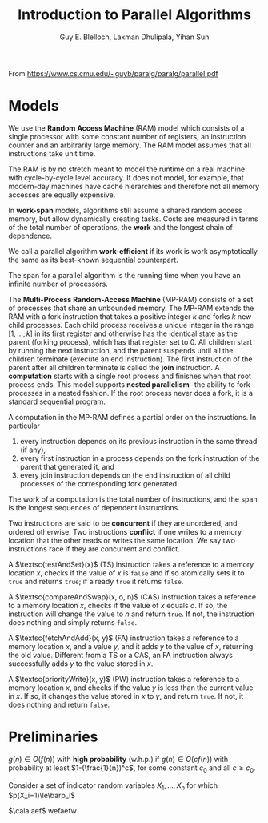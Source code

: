 #+TITLE: Introduction to Parallel Algorithms

#+AUTHOR: Guy E. Blelloch, Laxman Dhulipala, Yihan Sun

#+EXPORT_FILE_NAME: ../latex/IntroductionToParallelAlgorithms/IntroductionToParallelAlgorithms.tex
#+LATEX_HEADER: \graphicspath{{../../books/}}
#+LATEX_HEADER: \input{/Users/wu/notes/preamble.tex}


From https://www.cs.cmu.edu/~guyb/paralg/paralg/parallel.pdf

* Models
        We use the *Random Access Machine* (RAM) model which consists of a single processor with some constant
        number of registers, an instruction counter and an arbitrarily large memory. The RAM model assumes
        that all instructions take unit time.

        The RAM is by no stretch meant to model the runtime on a real machine with cycle-by-cycle level
        accuracy. It does not model, for example, that modern-day machines have cache hierarchies and
        therefore not all memory accesses are equally expensive.

        In *work-span* models, algorithms still assume a shared random access memory, but allow dynamically
        creating tasks. Costs are measured in terms of the total number of operations, the *work* and the
        longest chain of dependence.

        We call a parallel algorithm *work-efficient* if its work is work asymptotically the same as its
        best-known sequential counterpart.

        The span for a parallel algorithm is the running time when you have an infinite number of processors.

        The *Multi-Process Random-Access Machine* (MP-RAM) consists of a set of processes that share an
        unbounded memory. The MP-RAM extends the RAM with a fork instruction that takes a positive integer
        \(k\) and forks \(k\) new child processes. Each child process receives a unique integer in the range
        \([1, . . . , k]\) in its first register and otherwise has the identical state as the parent (forking
        process), which has that register set to 0. All children start by running the next instruction, and
        the parent suspends until all the children terminate (execute an end instruction). The first
        instruction of the parent after all children terminate is called the *join* instruction. A *computation*
        starts with a single root process and finishes when that root process ends. This model supports
        *nested parallelism* -the ability to fork processes in a nested fashion. If the root process never does
        a fork, it is a standard sequential program.

        A computation in the MP-RAM defines a partial order on the instructions. In particular
        1. every instruction depends on its previous instruction in the same thread (if any),
        2. every first instruction in a process depends on the fork instruction of the parent that generated
           it, and
        3. every join instruction depends on the end instruction of all child processes of the corresponding
           fork generated.

        The work of a computation is the total number of instructions, and the span is the longest sequences
        of dependent instructions.

        Two instructions are said to be *concurrent* if they are unordered, and ordered otherwise. Two
        instructions *conflict* if one writes to a memory location that the other reads or writes the same
        location. We say two instructions race if they are concurrent and conflict.

        A \(\textsc{testAndSet}(x)\) (TS) instruction takes a reference to a memory location \(x\), checks if
        the value of \(x\) is ~false~ and if so atomically sets it to ~true~ and returns ~true~; if already ~true~ it
        returns ~false~.

        A \(\textsc{compareAndSwap}(x, o, n)\) (CAS) instruction takes a reference to a memory location \(x\),
        checks if the value of \(x\) equals \(o\). If so, the instruction will change the value to \(n\) and
        return ~true~. If not, the instruction does nothing and simply returns ~false~.

        A \(\textsc{fetchAndAdd}(x, y)\) (FA) instruction takes a reference to a memory location \(x\), and a
        value \(y\), and it adds \(y\) to the value of \(x\), returning the old value. Different from a TS or
        a CAS, an FA instruction always successfully adds \(y\) to the value stored in \(x\).

        A \(\textsc{priorityWrite}(x, y)\) (PW) instruction takes a reference to a memory location \(x\), and
        checks if the value \(y\) is less than the current value in \(x\). If so, it changes the value stored
        in \(x\) to \(y\), and return ~true~. If not, it does nothing and return ~false~.
* Preliminaries
        #+ATTR_LATEX: :options [w.h.p.]
        #+BEGIN_definition
        \(g(n)\in O(f(n))\) with *high probability* (w.h.p.) if \(g(n)\in O(cf(n))\) with probability at least
        \(1-(\frac{1}{n})^c\), for some constant \(c_0\) and all \(c\ge c_0\).
        #+END_definition

        #+ATTR_LATEX: :options []
        #+BEGIN_theorem
        Consider a set of indicator random variables \(X_1,\dots,X_n\) for which \(p(X_i=1)\le\barp_i\)
        #+END_theorem

        \(\cala aef\)
        \cala wefaefw
